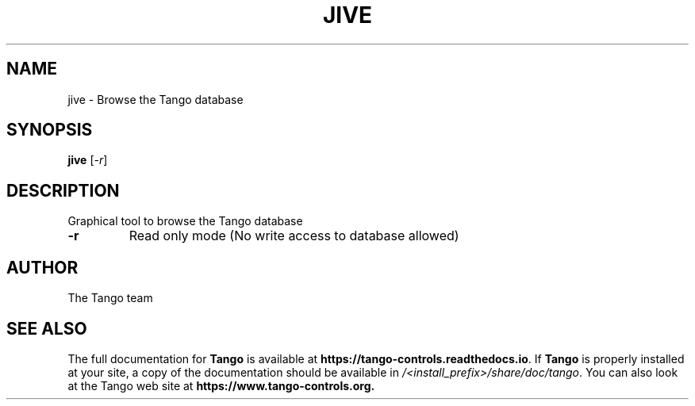 .\" DO NOT MODIFY THIS FILE!  It was generated by help2man 1.36.
.TH JIVE "1" "September 2009" "Tango tools" "User Commands"
.SH NAME
jive \- Browse the Tango database
.SH SYNOPSIS
.B jive
[\fI-r\fR]
.SH DESCRIPTION
Graphical tool to browse the Tango database
.TP
\fB\-r\fR
Read only mode (No write access to database allowed)
.SH "AUTHOR"
The Tango team
.SH "SEE ALSO"
The full documentation for \fBTango\fR is available at
\fBhttps://tango-controls.readthedocs.io\fR.
If \fBTango\fR is properly installed at your site,
a copy of the documentation should be available in
\fI/<install_prefix>/share/doc/tango\fR.
You can also look at the Tango web site at 
.B https://www.tango-controls.org.
